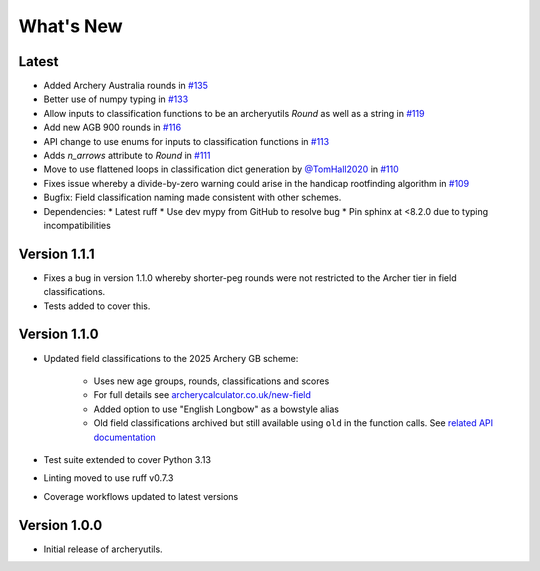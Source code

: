 What's New
==========

Latest
------
* Added Archery Australia rounds in `#135 <https://github.com/jatkinson1000/archeryutils/pull/135>`_
* Better use of numpy typing in `#133 <https://github.com/jatkinson1000/archeryutils/pull/133>`_
* Allow inputs to classification functions to be an archeryutils `Round`
  as well as a string in `#119 <https://github.com/jatkinson1000/archeryutils/pull/119>`_
* Add new AGB 900 rounds in `#116 <https://github.com/jatkinson1000/archeryutils/pull/116>`_
* API change to use enums for inputs to classification functions
  in `#113 <https://github.com/jatkinson1000/archeryutils/pull/113>`_
* Adds `n_arrows` attribute to `Round`
  in `#111 <https://github.com/jatkinson1000/archeryutils/pull/111>`_
* Move to use flattened loops in classification dict generation by `@TomHall2020 <https://github.com/TomHall2020>`_
  in `#110 <https://github.com/jatkinson1000/archeryutils/pull/110>`_
* Fixes issue whereby a divide-by-zero warning could arise in the handicap rootfinding algorithm
  in `#109 <https://github.com/jatkinson1000/archeryutils/pull/109>`_
* Bugfix: Field classification naming made consistent with other schemes.
* Dependencies:
  * Latest ruff
  * Use dev mypy from GitHub to resolve bug
  * Pin sphinx at <8.2.0 due to typing incompatibilities


Version 1.1.1
-------------
* Fixes a bug in version 1.1.0 whereby shorter-peg rounds were not restricted to
  the Archer tier in field classifications.
* Tests added to cover this.


Version 1.1.0
-------------
* Updated field classifications to the 2025 Archery GB scheme:

   * Uses new age groups, rounds, classifications and scores
   * For full details see `archerycalculator.co.uk/new-field <https://archerycalculator.co.uk/new-field>`_
   * Added option to use "English Longbow" as a bowstyle alias
   * Old field classifications archived but still available using ``old`` in the function calls. See `related API documentation <https://archeryutils.readthedocs.io/en/latest/api/archeryutils.classifications.html#archeryutils.classifications.old_agb_field_classification_scores>`_

* Test suite extended to cover Python 3.13
* Linting moved to use ruff v0.7.3
* Coverage workflows updated to latest versions


Version 1.0.0
-------------
* Initial release of archeryutils.
